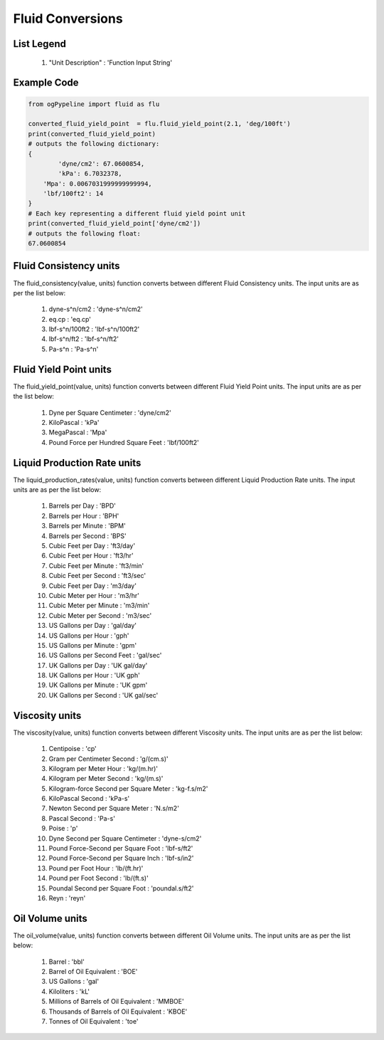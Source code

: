 Fluid Conversions
==================

List Legend
------------

   #. "Unit Description" : 'Function Input String'
   
Example Code
------------

.. code-block:: python

   from ogPypeline import fluid as flu

   converted_fluid_yield_point  = flu.fluid_yield_point(2.1, 'deg/100ft')
   print(converted_fluid_yield_point)
   # outputs the following dictionary:
   {
	   'dyne/cm2': 67.0600854,
	   'kPa': 6.7032378,
       'Mpa': 0.0067031999999999994, 
       'lbf/100ft2': 14
   }
   # Each key representing a different fluid yield point unit
   print(converted_fluid_yield_point['dyne/cm2'])
   # outputs the following float:
   67.0600854

Fluid Consistency units
------------
The fluid_consistency(value, units) function converts between different Fluid Consistency units. The input units are as per the list below:

   #. dyne-s^n/cm2 : 'dyne-s^n/cm2'
   #. eq.cp : 'eq.cp'
   #. lbf-s^n/100ft2 : 'lbf-s^n/100ft2'
   #. lbf-s^n/ft2 : 'lbf-s^n/ft2'
   #. Pa-s^n : 'Pa-s^n'

Fluid Yield Point units
------------
The fluid_yield_point(value, units) function converts between different Fluid Yield Point units. The input units are as per the list below:

   #. Dyne per Square Centimeter : 'dyne/cm2'
   #. KiloPascal : 'kPa'
   #. MegaPascal : 'Mpa'
   #. Pound Force per Hundred Square Feet : 'lbf/100ft2'

Liquid Production Rate units
------------
The liquid_production_rates(value, units) function converts between different Liquid Production Rate units. The input units are as per the list below:

   #. Barrels per Day : 'BPD'
   #. Barrels per Hour : 'BPH'
   #. Barrels per Minute : 'BPM'
   #. Barrels per Second : 'BPS'
   #. Cubic Feet per Day : 'ft3/day'
   #. Cubic Feet per Hour : 'ft3/hr'
   #. Cubic Feet per Minute : 'ft3/min'
   #. Cubic Feet per Second	: 'ft3/sec'
   #. Cubic Feet per Day : 'm3/day'
   #. Cubic Meter per Hour : 'm3/hr'
   #. Cubic Meter per Minute : 'm3/min'
   #. Cubic Meter per Second : 'm3/sec'
   #. US Gallons per Day : 'gal/day'
   #. US Gallons per Hour : 'gph'
   #. US Gallons per Minute : 'gpm'
   #. US Gallons per Second Feet : 'gal/sec'
   #. UK Gallons per Day : 'UK gal/day'
   #. UK Gallons per Hour : 'UK gph'
   #. UK Gallons per Minute : 'UK gpm'
   #. UK Gallons per Second : 'UK gal/sec'

Viscosity units
------------
The viscosity(value, units) function converts between different Viscosity units. The input units are as per the list below:

   #. Centipoise : 'cp'
   #. Gram per Centimeter Second : 'g/(cm.s)'
   #. Kilogram per Meter Hour : 'kg/(m.hr)'
   #. Kilogram per Meter Second : 'kg/(m.s)'
   #. Kilogram-force Second per Square Meter : 'kg-f.s/m2'
   #. KiloPascal Second : 'kPa-s'
   #. Newton Second per Square Meter : 'N.s/m2'
   #. Pascal Second : 'Pa-s'
   #. Poise : 'p'
   #. Dyne Second per Square Centimeter : 'dyne-s/cm2'
   #. Pound Force-Second per Square Foot : 'lbf-s/ft2'
   #. Pound Force-Second per Square Inch : 'lbf-s/in2'
   #. Pound per Foot Hour : 'lb/(ft.hr)'
   #. Pound per Foot Second : 'lb/(ft.s)'
   #. Poundal Second per Square Foot : 'poundal.s/ft2'
   #. Reyn : 'reyn'

Oil Volume units
------------
The oil_volume(value, units) function converts between different Oil Volume units. The input units are as per the list below:

   #. Barrel : 'bbl'
   #. Barrel of Oil Equivalent : 'BOE'
   #. US Gallons : 'gal'
   #. Kiloliters : 'kL'
   #. Millions of Barrels of Oil Equivalent : 'MMBOE'
   #. Thousands  of Barrels of Oil Equivalent : 'KBOE'
   #. Tonnes of Oil Equivalent : 'toe'
